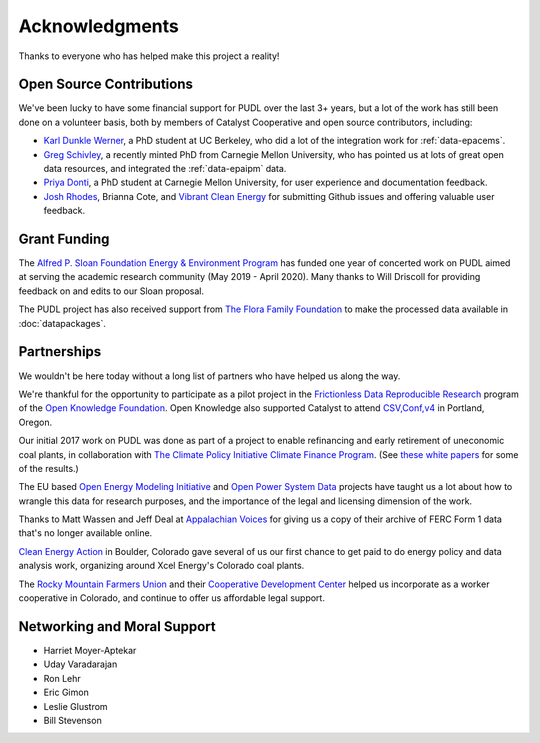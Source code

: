 Acknowledgments
==================

Thanks to everyone who has helped make this project a reality!

-------------------------------------------------------------------------------
Open Source Contributions
-------------------------------------------------------------------------------
We've been lucky to have some financial support for PUDL over the last 3+
years, but a lot of the work has still been done on a volunteer basis, both
by members of Catalyst Cooperative and open source contributors, including:

* `Karl Dunkle Werner <https://karldw.org/>`__, a PhD student at UC Berkeley,
  who did a lot of the integration work for :ref:`data-epacems`.
* `Greg Schivley <https://gschivley.github.io/>`__, a recently minted PhD from
  Carnegie Mellon University, who has pointed us at lots of great open data
  resources, and integrated the :ref:`data-epaipm` data.
* `Priya Donti <https://priyadonti.com/>`__, a PhD student at Carnegie Mellon
  University, for user experience and documentation feedback.
* `Josh Rhodes <https://sites.google.com/site/joshdr83/>`__,
  Brianna Cote, and `Vibrant Clean Energy <https://vibrantcleanenergy.com>`__
  for submitting Github issues and offering valuable user feedback.

-------------------------------------------------------------------------------
Grant Funding
-------------------------------------------------------------------------------
The `Alfred P. Sloan Foundation Energy & Environment Program <https://sloan.org/programs/energy-and-environment>`__ has funded one year of concerted work on
PUDL aimed at serving the academic research community (May 2019 - April 2020).
Many thanks to Will Driscoll for providing feedback on and edits to our Sloan
proposal.

The PUDL project has also received support from
`The Flora Family Foundation <https://www.florafamily.org/>`__ to make the
processed data available in :doc:`datapackages`.

-------------------------------------------------------------------------------
Partnerships
-------------------------------------------------------------------------------
We wouldn't be here today without a long list of partners who have helped us
along the way.

We're thankful for the opportunity to participate as a pilot project in the
`Frictionless Data Reproducible Research <https://frictionlessdata.io/reproducible-research/>`__
program of the `Open Knowledge Foundation <https://okfn.org>`__. Open Knowledge
also supported Catalyst to attend `CSV,Conf,v4 <https://csvconf.com/2019>`__ in
Portland, Oregon.

Our initial 2017 work on PUDL was done as part of a project to enable
refinancing and early retirement of uneconomic coal plants, in collaboration
with `The Climate Policy Initiative Climate Finance Program <https://climatepolicyinitiative.org/climate-finance/>`__.
(See `these white papers <https://energyinnovation.org/publication/managing-the-utility-financial-transition-from-coal-to-clean-2>`__ for some of the results.)

The EU based
`Open Energy Modeling Initiative <https://openmod-initiative.org/>`__ and
`Open Power System Data <https://open-power-system-data.org/>`__ projects have
taught us a lot about how to wrangle this data for research purposes, and the
importance of the legal and licensing dimension of the work.

Thanks to Matt Wassen and Jeff Deal at
`Appalachian Voices <http://appvoices.org/>`__ for giving us a copy of their
archive of FERC Form 1 data that's no longer available online.

`Clean Energy Action <http://cleanenergyaction.org>`__ in
Boulder, Colorado gave several of us our first chance to get paid to do energy
policy and data analysis work, organizing around Xcel Energy's Colorado coal
plants.

The `Rocky Mountain Farmers Union <https://rmfu.org>`__ and their
`Cooperative Development Center <https://www.rmfu.org/what-we-do/cooperation/>`__
helped us incorporate as a worker cooperative in Colorado, and continue to
offer us affordable legal support.

-------------------------------------------------------------------------------
Networking and Moral Support
-------------------------------------------------------------------------------
* Harriet Moyer-Aptekar
* Uday Varadarajan
* Ron Lehr
* Eric Gimon
* Leslie Glustrom
* Bill Stevenson
